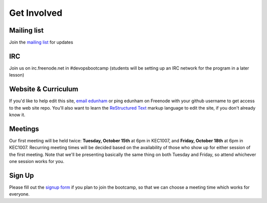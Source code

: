 Get Involved
============

Mailing list
------------

Join the `mailing list`_ for updates

IRC
---

Join us on irc.freenode.net in #devopsbootcamp (students will be setting up an
IRC network for the program in a later lesson)

Website & Curriculum
--------------------

If you'd like to help edit this site, `email edunham`_ or ping edunham on
Freenode with your github username to get access to the web site repo. You'll
also want to learn the `ReStructured Text`_ markup language to edit the site,
if you don't already know it. 

Meetings
--------

Our first meeting will be held twice: **Tuesday, October 15th** at 6pm in KEC1007, and
**Friday, October 18th** at 6pm in KEC1007. Recurring meeting times will be
decided based on the availability of those who show up for either session of
the first meeting. Note that we'll be presenting basically the same thing on
both Tuesday and Friday, so attend whichever one session works for you. 

Sign Up
-------

Please fill out the `signup form`_ if you plan to join the bootcamp, so that we can 
choose a meeting time which works for everyone.

.. _mailing list: http://lists.osuosl.org/mailman/listinfo/devops-bootcamp
.. _email edunham: mailto:dunhame@onid.oregonstate.edu
.. _ReStructured Text: http://sphinx-doc.org/rest.html
.. _signup form: https://docs.google.com/forms/d/1TGcGJ7Q-Z8d9g8fiECoIsEVLWWi8N0QYBnMNuIQGIPs/viewform
